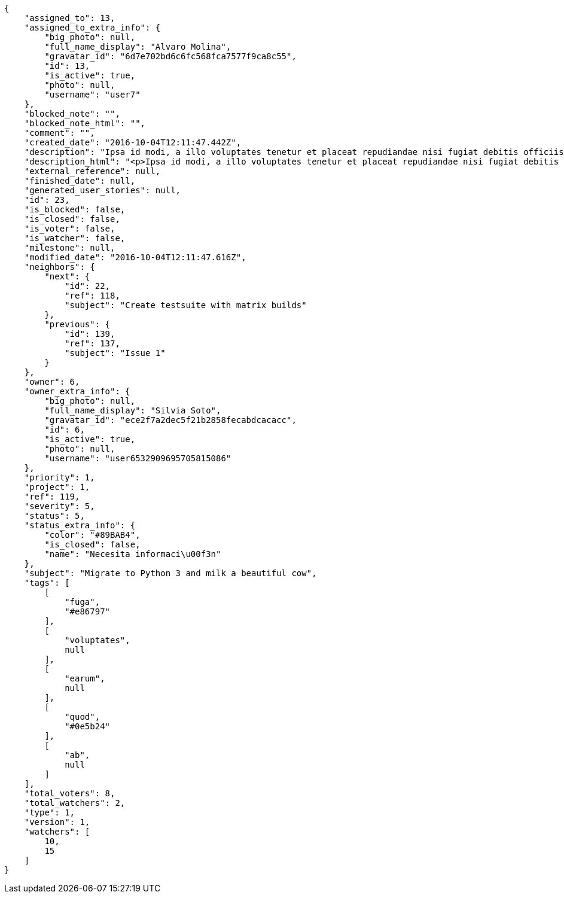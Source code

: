 [source,json]
----
{
    "assigned_to": 13,
    "assigned_to_extra_info": {
        "big_photo": null,
        "full_name_display": "Alvaro Molina",
        "gravatar_id": "6d7e702bd6c6fc568fca7577f9ca8c55",
        "id": 13,
        "is_active": true,
        "photo": null,
        "username": "user7"
    },
    "blocked_note": "",
    "blocked_note_html": "",
    "comment": "",
    "created_date": "2016-10-04T12:11:47.442Z",
    "description": "Ipsa id modi, a illo voluptates tenetur et placeat repudiandae nisi fugiat debitis officiis, nulla aliquid dolor quaerat saepe ut quasi quas aspernatur fuga labore, a porro sit, aliquid ut laboriosam a quisquam dolore. Aut similique excepturi pariatur repudiandae. Delectus magnam eligendi voluptatibus cumque doloremque tempora dolor dignissimos doloribus expedita, nisi cum labore ex officiis nesciunt nihil ipsam odit assumenda suscipit sint, numquam expedita nam repellat nihil eum ipsam, animi tempora excepturi laborum mollitia beatae officia quod voluptas soluta sit. Excepturi rerum corporis, saepe voluptates ratione reprehenderit aut voluptatem ducimus ipsum distinctio.",
    "description_html": "<p>Ipsa id modi, a illo voluptates tenetur et placeat repudiandae nisi fugiat debitis officiis, nulla aliquid dolor quaerat saepe ut quasi quas aspernatur fuga labore, a porro sit, aliquid ut laboriosam a quisquam dolore. Aut similique excepturi pariatur repudiandae. Delectus magnam eligendi voluptatibus cumque doloremque tempora dolor dignissimos doloribus expedita, nisi cum labore ex officiis nesciunt nihil ipsam odit assumenda suscipit sint, numquam expedita nam repellat nihil eum ipsam, animi tempora excepturi laborum mollitia beatae officia quod voluptas soluta sit. Excepturi rerum corporis, saepe voluptates ratione reprehenderit aut voluptatem ducimus ipsum distinctio.</p>",
    "external_reference": null,
    "finished_date": null,
    "generated_user_stories": null,
    "id": 23,
    "is_blocked": false,
    "is_closed": false,
    "is_voter": false,
    "is_watcher": false,
    "milestone": null,
    "modified_date": "2016-10-04T12:11:47.616Z",
    "neighbors": {
        "next": {
            "id": 22,
            "ref": 118,
            "subject": "Create testsuite with matrix builds"
        },
        "previous": {
            "id": 139,
            "ref": 137,
            "subject": "Issue 1"
        }
    },
    "owner": 6,
    "owner_extra_info": {
        "big_photo": null,
        "full_name_display": "Silvia Soto",
        "gravatar_id": "ece2f7a2dec5f21b2858fecabdcacacc",
        "id": 6,
        "is_active": true,
        "photo": null,
        "username": "user6532909695705815086"
    },
    "priority": 1,
    "project": 1,
    "ref": 119,
    "severity": 5,
    "status": 5,
    "status_extra_info": {
        "color": "#89BAB4",
        "is_closed": false,
        "name": "Necesita informaci\u00f3n"
    },
    "subject": "Migrate to Python 3 and milk a beautiful cow",
    "tags": [
        [
            "fuga",
            "#e86797"
        ],
        [
            "voluptates",
            null
        ],
        [
            "earum",
            null
        ],
        [
            "quod",
            "#0e5b24"
        ],
        [
            "ab",
            null
        ]
    ],
    "total_voters": 8,
    "total_watchers": 2,
    "type": 1,
    "version": 1,
    "watchers": [
        10,
        15
    ]
}
----
